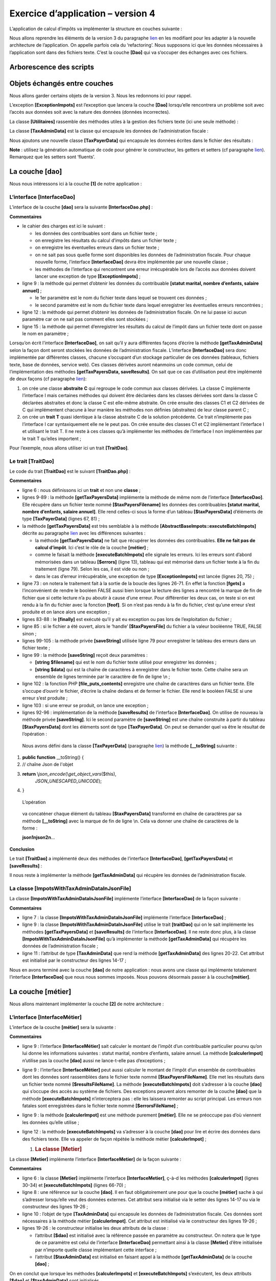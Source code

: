 Exercice d’application – version 4
==================================

L’application de calcul d’impôts va implémenter la structure en couches
suivante :

|image0|

Nous allons reprendre les éléments de la version 3 du paragraphe
`lien <#_Exercice_d'application_–>`__ en les modifiant pour les adapter
à la nouvelle architecture de l’application. On appelle parfois cela du
‘refactoring’. Nous supposons ici que les données nécessaires à
l’application sont dans des fichiers texte. C’est la couche **[Dao]**
qui va s’occuper des échanges avec ces fichiers.

Arborescence des scripts
------------------------

|image1|

Objets échangés entre couches
-----------------------------

Nous allons garder certains objets de la version 3. Nous les redonnons
ici pour rappel.

L’exception **[ExceptionImpots]** est l’exception que lancera la couche
**[Dao]** lorsqu’elle rencontrera un problème soit avec l’accès aux
données soit avec la nature des données (données incorrectes).

.. code-block:: php 
   :linenos:

   <?php

   // espace de noms
   namespace Application;

   class ExceptionImpots extends \RuntimeException {

     public function __construct(string $message, int $code=0) {
       parent::__construct($message, $code);
     }
   }

La classe **[Utilitaires]** rassemble des méthodes utiles à la gestion
des fichiers texte (ici une seule méthode) :

.. code-block:: php 
   :linenos:

   <?php

   // espace de noms
   namespace Application;

   // une classe de fonctions utilitaires
   abstract class Utilitaires {

     public static function cutNewLinechar(string $ligne): string {
       // on supprime la marque de fin de ligne de $ligne si elle existe
       $longueur = strlen($ligne);  // longueur ligne
       while (substr($ligne, $longueur - 1, 1) == "\n" or substr($ligne, $longueur - 1, 1) == "\r") {
         $ligne = substr($ligne, 0, $longueur - 1);
         $longueur--;
       }
       // fin - on rend la ligne
       return($ligne);
     }
   }

La classe **[TaxAdminData]** est la classe qui encapsule les données de
l’administration fiscale :

.. code-block:: php 
   :linenos:

   <?php

   namespace Application;

   class TaxAdminData {
     // tranches d'impôt
     private $limites;
     private $coeffR;
     private $coeffN;
     // constantes de calcul de l'impôt
     private $plafondQfDemiPart;
     private $plafondRevenusCelibatairePourReduction;
     private $plafondRevenusCouplePourReduction;
     private $valeurReducDemiPart;
     private $plafondDecoteCelibataire;
     private $plafondDecoteCouple;
     private $plafondImpotCouplePourDecote;
     private $plafondImpotCelibatairePourDecote;
     private $abattementDixPourcentMax;
     private $abattementDixPourcentMin;

     // initialisation
     public function setFromJsonFile(string $taxAdminDataFilename): TaxAdminData {
       // on récupère le contenu du fichier des données fiscales
       $fileContents = \file_get_contents($taxAdminDataFilename);
       …
       // on rend l'objet
       return $this;
     }

     private function check($value): \stdClass {
       …
       return $result;
     }

       // toString
     public function __toString() {
       // chaîne Json de l'objet
       return \json_encode(\get_object_vars($this), JSON_UNESCAPED_UNICODE);
     }

     // getters et setters
     public function getLimites() {
       return $this->limites;
     }

     …

     public function setLimites($limites) {
       $this->limites = $limites;
       return $this;
     }

     …
   }

Nous ajoutons une nouvelle classe **[TaxPayerData]** qui encapsule les
données écrites dans le fichier des résultats :

.. code-block:: php 
   :linenos:

   <?php

   // espace de noms
   namespace Application;

   // la classe des données
   class TaxPayerData {
     // données nécessaires au calcul de l'impôt du contribuable
     private $marié;
     private $enfants;
     private $salaire;
     // résultats du calcul de l'impôt
     private $montant;
     private $surcôte;
     private $décôte;
     private $réduction;
     private $taux;

     // setter
     public function setFromParameters(string $marié, int $nbEnfants, int $salaireAnnuel) : TaxPayerData{
       // données du contribuable nécessaires au calcul de l'impôt
       $this->marié = $marié;
       $this->enfants = $nbEnfants;
       $this->salaire = $salaireAnnuel;
       // on rend l'objet initialisé
       return $this;
     }

     // getters et setters
     public function getMarié() {
       return $this->marié;
     }

     …

     public function setMarié($marié) {
       $this->marié = $marié;
       return $this;
     }

     …

       // toString
     public function __toString() {
       // chaîne Json de l'objet
       return \json_encode(\get_object_vars($this), JSON_UNESCAPED_UNICODE);
     }

   }

**Note** : utilisez la génération automatique de code pour générer le
constructeur, les getters et setters (cf paragraphe
`lien <#_La_classe_[TaxAdminData]>`__). Remarquez que les setters sont
‘fluents’.

La couche [dao]
---------------

Nous nous intéressons ici à la couche **[1]** de notre application :

|image2|

L’interface [InterfaceDao]
~~~~~~~~~~~~~~~~~~~~~~~~~~

L’interface de la couche **[dao]** sera la suivante
**[InterfaceDao.php]** :

.. code-block:: php 
   :linenos:

   <?php

   // espace de noms
   namespace Application;

   interface InterfaceDao {

     // lecture des données contribuables
     public function getTaxPayersData(string $taxPayersFilename, string $errorsFilename): array;

     // lecture des données de l'administration fiscale (tranches d'impôts)
     public function getTaxAdminData(): TaxAdminData;

     // enregistrement des résultats
     public function saveResults(string $resultsFilename, array $taxPayersData): void;
   }

**Commentaires**

-  le cahier des charges est ici le suivant :

   -  les données des contribuables sont dans un fichier texte ;

   -  on enregistre les résultats du calcul d’impôts dans un fichier
      texte ;

   -  on enregistre les éventuelles erreurs dans un fichier texte ;

   -  on ne sait pas sous quelle forme sont disponibles les données de
      l’administration fiscale. Pour chaque nouvelle forme, l’interface
      **[InterfaceDao]** devra être implémentée par une nouvelle
      classe ;

   -  les méthodes de l’interface qui rencontrent une erreur
      irrécupérable lors de l’accès aux données doivent lancer une
      exception de type **[ExceptionImpots]** ;

-  ligne 9 : la méthode qui permet d’obtenir les données du contribuable
   **[statut marital, nombre d’enfants, salaire annuel]** ;

   -  le 1er paramètre est le nom du fichier texte dans lequel se
      trouvent ces données ;

   -  le second paramètre est le nom du fichier texte dans lequel
      enregistrer les éventuelles erreurs rencontrées ;

-  ligne 12 : la méthode qui permet d’obtenir les données de
   l’administration fiscale. On ne lui passe ici aucun paramètre car on
   ne sait pas comment elles sont stockées ;

-  ligne 15 : la méthode qui permet d’enregistrer les résultats du
   calcul de l’impôt dans un fichier texte dont on passe le nom en
   paramètre ;

Lorsqu’on écrit l’interface **[InterfaceDao]**, on sait qu’il y aura
différentes façons d’écrire la méthode **[getTaxAdminData]** selon la
façon dont seront stockées les données de l’administration fiscale.
L’interface **[InterfaceDao]** sera donc implémentée par différentes
classes, chacune s’occupant d’un stockage particulier de ces données
(tableaux, fichiers texte, base de données, service web). Ces classes
dérivées auront néanmoins un code commun, celui de l’implémentation des
méthodes **[getTaxPayersData, saveResults]**. On sait que ce cas
d’utilisation peut être implémenté de deux façons (cf paragraphe
`lien <#_Utiliser_un_trait>`__):

1. on crée une classe **abstraite** **C** qui regroupe le code commun
   aux classes dérivées. La classe C implémente l’interface I mais
   certaines méthodes qui doivent être déclarées dans les classes
   dérivées sont dans la classe C déclarées abstraites et donc la classe
   C est elle-même abstraite. On crée ensuite des classes C1 et C2
   dérivées de C qui implémentent chacune à leur manière les méthodes
   non définies (abstraites) de leur classe parent C ;

2. on crée un **trait** **T** quasi identique à la classe abstraite C de
   la solution précédente. Ce trait n’implémente pas l’interface I car
   syntaxiquement elle ne le peut pas. On crée ensuite des classes C1 et
   C2 implémentant l’interface I et utilisant le trait T. Il ne reste à
   ces classes qu’à implémenter les méthodes de l’interface I non
   implémentées par le trait T qu’elles importent ;

Pour l’exemple, nous allons utiliser ici un trait **[TraitDao]**.

Le trait [TraitDao]
~~~~~~~~~~~~~~~~~~~

Le code du trait **[TraitDao]** est le suivant **[TraitDao.php]** :

.. code-block:: php 
   :linenos:

   <?php

   // espace de noms
   namespace Application;

   trait TraitDao {

     // lecture des données contribuables
     public function getTaxPayersData(string $taxPayersFilename, string $errorsFilename): array {
       // tableau des données contribuables
       $taxPayersData = [];
       // tableau des erreurs
       $errors = [];
       // pas mal d'erreurs peuvent se produire dès qu'on gère des fichiers
       try {
         // lecture des données utilisateur
         // chaque ligne a la forme statut marital, nombre d'enfants, salaire annuel
         $taxPayersFile = fopen($taxPayersFilename, "r");
         if (!$taxPayersFile) {
           throw new ExceptionImpots("Impossible d'ouvrir en lecture les déclarations des contribuables [$taxPayersFilename]", 12);
         }
         // on exploite la ligne courante du fichier des données utilisateur
         // qui a la forme statut marital, nombre d'enfants, salaire annuel
         $num = 1;         // n° ligne courante
         $nbErreurs = 0;   // nbre d'erreurs rencontrées
         while ($ligne = fgets($taxPayersFile, 100)) {
           // on néglige les lignes vides
           $ligne = trim($ligne);
           if (strlen($ligne) == 0) {
             // ligne suivante
             $num++;
             // on reboucle
             continue;
           }
           // on enlève l'éventuelle marque de fin de ligne
           $ligne = Utilitaires::cutNewLineChar($ligne);
           // on récupère les 3 champs marié:enfants:salaire qui forment $ligne
           list($marié, $enfants, $salaire) = explode(",", $ligne);
           // on les vérifie
           // le statut marital doit être oui ou non
           $marié = trim(strtolower($marié));
           $erreur = ($marié !== "oui" and $marié !== "non");
           if (!$erreur) {
             // le nombre d'enfants doit être un entier
             $enfants = trim($enfants);
             if (!preg_match("/^\d+$/", $enfants)) {
               $erreur = TRUE;
             } else {
               $enfants = (int) $enfants;
             }
           }
           if (!$erreur) {
             // le salaire est un entier sans les centimes d'euros
             $salaire = trim($salaire);
             if (!preg_match("/^\d+$/", $salaire)) {
               $erreur = TRUE;
             } else {
               $salaire = (int) $salaire;
             }
           }
           // erreur ?
           if ($erreur) {
             $errors[] = "la ligne [$num] du fichier [$taxPayersFilename] est erronée";
             $nbErreurs++;
           } else {
             // on mémorise les informations
             $taxPayersData[] = (new TaxPayerData())->setFromParameters($marié, $enfants, $salaire);
           }
           // ligne suivante
           $num++;
         }
         // est-on à la fin du fichier ?
         if (!feof($taxPayersFile)) {
           // on est sorti de la boucle sur une erreur de lecture
           throw new ExceptionImpots("Erreur lors de la lecture de la ligne n° [$num] du fichier [$taxPayersFilename]");
         } else {
           // on est sorti de la boucle sur la marque de fin de fichier
           // on sauve les erreurs dans un fichier texte
           $this->saveString($errorsFilename, implode("\n", $errors));
           // résultat de la fonction
           return $taxPayersData;
         }
       } finally {
         // on ferme le fichier s'il est ouvert
         if ($taxPayersFile) {
           fclose($taxPayersFile);
         }
       }
     }

     // enregistrement des résultats
     public function saveResults(string $resultsFilename, array $taxPayersData): void {
       // enregistrement du tableau [$taxPayersData] dans le fichier texte [$resultsFileName]
       // si le fichier texte [$resultsFileName] n'existe pas, il est créé
       $this->saveString($resultsFilename, implode("\n", $taxPayersData));
     }

     // enregistrement d'es résultats d'un tableau dans un fichier texte
     private function saveString(string $fileName, string $data): void {
       // enregistrement du tableau [$data] dans le fichier texte [$fileName]
       // si le fichier texte [$fileName] n'existe pas, il est créé
       if (file_put_contents($fileName, $data) === FALSE) {
         throw new ExceptionImpots("Erreur lors de l'enregistrement de données dans le fichier texte [$fileName]");
       }
     }

   }

**Commentaires**

-  ligne 6 : nous définissons ici un **trait** et non une **classe** ;

-  lignes 9-89 : la méthode **[getTaxPayersData]** implémente la méthode
   de même nom de l’interface **[InterfaceDao]**. Elle récupère dans un
   fichier texte nommé **[$taxPayersFilename]** les données des
   contribuables **[statut marital, nombre d’enfants, salaire annuel]**.
   Elle rend celles-ci sous la forme d’un tableau **[$taxPayersData]**
   d’éléments de type **[TaxPayerData]** (lignes 67, 81) ;

-  la méthode **[getTaxPayersData]** est très semblable à la méthode
   **[AbstractBaseImpots::executeBatchImpots]** décrite au paragraphe
   `lien <#_La_classe_abstraite>`__ avec les différences suivantes :

   -  la méthode **[getTaxPayersData]** ne fait que récupérer les
      données des contribuables. **Elle ne fait pas de calcul d’impôt**.
      Ici c’est le rôle de la couche **[métier]** ;

   -  comme le faisait la méthode **[executeBatchImpots]** elle signale
      les erreurs. Ici les erreurs sont d’abord mémorisées dans un
      tableau **[$errors]** (ligne 13), tableau qui est mémorisé dans un
      fichier texte à la fin du traitement (ligne 79). Selon les cas, il
      est vide ou non ;

   -  dans le cas d’erreur irrécupérable, une exception de type
      **[ExceptionImpots]** est lancée (lignes 20, 75) ;

-  ligne 73 : on notera le traitement fait à la sortie de la boucle des
   lignes 26-71. En effet la fonction **[fgets]** a l’inconvénient de
   rendre le booléen FALSE aussi bien lorsque la lecture des lignes a
   rencontré la marque de fin de fichier que si cette lecture n’a pu
   aboutir à cause d’une erreur. Pour différentier les deux cas, on
   teste si on est rendu à la fin du fichier avec la fonction
   **[feof]**. Si on n’est pas rendu à la fin du fichier, c’est qu’une
   erreur s’est produite et on lance alors une exception ;

-  lignes 83-88 : le **[finally]** est exécuté qu’il y ait eu exception
   ou pas lors de l’exploitation du fichier ;

-  ligne 85 : si le fichier a été ouvert, alors le ‘handle’
   **[$taxPayersFile]** du fichier a la valeur booléenne TRUE, FALSE
   sinon ;

-  lignes 99-105 : la méthode privée **[saveString]** utilisée ligne 79
   pour enregistrer le tableau des erreurs dans un fichier texte ;

-  ligne 99 : la méthode **[saveString]** reçoit deux paramètres :

   -  **[string $filename]** qui est le nom du fichier texte utilisé
      pour enregistrer les données ;

   -  **[string $data]** qui est la chaîne de caractères à enregistrer
      dans le fichier texte. Cette chaîne sera un ensemble de lignes
      terminée par le caractère de fin de ligne \\n ;

-  ligne 102 : la fonction PHP **[file_puts_contents]** enregistre une
   chaîne de caractères dans un fichier texte. Elle s’occupe d’ouvrir le
   fichier, d’écrire la chaîne dedans et de fermer le fichier. Elle rend
   le booléen FALSE si une erreur s’est produite ;

-  ligne 103 : si une erreur se produit, on lance une exception ;

-  lignes 92-96 : implémentation de la méthode **[saveResults]** de
   l’interface **[InterfaceDao]**. On utilise de nouveau la méthode
   privée **[saveString]**. Ici le second paramètre de **[saveString]**
   est une chaîne construite à partir du tableau **[$taxPayersData]**
   dont les éléments sont de type **[TaxPayerData]**. On peut se
   demander quel va être le résultat de l’opération :

.. code-block:: php 
   :linenos:

   implode("\n", $taxPayersData)

..

   Nous avons défini dans la classe **[TaxPayerData]** (paragraphe
   `lien <#objets-échangés-entre-couches>`__) la méthode
   **[__toString]** suivante :

1. **public function** \__toString() {

2. // chaîne Json de l'objet

3. **return** \\\ *json_encode*\ (\\\ *get_object_vars*\ ($this),
      *JSON_UNESCAPED_UNICODE*);

4. }

..

   L’opération

.. code-block:: php 
   :linenos:

   implode("\n", $taxPayersData)

..

   va concaténer chaque élément du tableau **[$taxPayersData]**
   transformé en chaîne de caractères par sa méthode **[__toString]**
   avec la marque de fin de ligne \\n. Cela va donner une chaîne de
   caractères de la forme :

   **json1\njson2\n**\ …

**Conclusion**

Le trait **[TraitDao]** a implémenté deux des méthodes de l’interface
**[InterfaceDao]**, **[getTaxPayersData]** et **[saveResults]** :

.. code-block:: php 
   :linenos:

   <?php

   // espace de noms
   namespace Application;

   interface InterfaceDao {

     // lecture des données contribuables
     public function getTaxPayersData(string $taxPayersFilename, string $errorsFilename): array;

     // lecture des données de l'administration fiscale (tranches d'impôts)
     public function getTaxAdminData(): TaxAdminData;

     // enregistrement des résultats
     public function saveResults(string $resultsFilename, array $taxPayersData): void;
   }

Il nous reste à implémenter la méthode **[getTaxAdminData]** qui
récupère les données de l’administration fiscale.

La classe [ImpotsWithTaxAdminDataInJsonFile]
~~~~~~~~~~~~~~~~~~~~~~~~~~~~~~~~~~~~~~~~~~~~

La classe **[ImpotsWithTaxAdminDataInJsonFile]** implémente l’interface
**[InterfaceDao]** de la façon suivante :

.. code-block:: php 
   :linenos:

   <?php

   // espace de noms
   namespace Application;

   // définition d'une classe ImpotsWithDataInFile
   class DaoImpotsWithTaxAdminDataInJsonFile implements InterfaceDao {
     // usage d'un trait
     use TraitDao;
     // l'objet de type TaxAdminData qui contient les données des tranches d'impôts
     private $taxAdminData;

     // le constructeur
     public function __construct(string $taxAdminDataFilename) {
       // on veut initialiser l'attribut [$this->taxAdminData]
       $this->taxAdminData = (new TaxAdminData())->setFromJsonFile($taxAdminDataFilename);
     }

     // retourne les données permettant le calcul de l'impôt
     public function getTaxAdminData(): TaxAdminData {
       return $this->taxAdminData;
     }
   }

**Commentaires**

-  ligne 7 : la classe **[ImpotsWithTaxAdminDataInJsonFile]** implémente
   l’interface **[InterfaceDao]** ;

-  ligne 9 : la classe **[ImpotsWithTaxAdminDataInJsonFile]** utilise le
   trait **[traitDao]** qui on le sait implémente les méthodes
   **[getTaxPayersData]** et **[saveResults]** de l’interface
   **[InterfaceDao]**. Il ne reste donc plus, à la classe
   **[ImpotsWithTaxAdminDataInJsonFile]** qu’à implémenter la méthode
   **[getTaxAdminData]** qui récupère les données de l’administration
   fiscale ;

-  ligne 11 : l’attribut de type **[TaxAdminData]** que rend la méthode
   **[getTaxAdminData]** des lignes 20-22. Cet attribut est initialisé
   par le constructeur des lignes 14-17 ;

Nous en avons terminé avec la couche **[dao]** de notre application :
nous avons une classe qui implémente totalement l’interface
**[InterfaceDao]** que nous nous sommes imposés. Nous pouvons désormais
passer à la couche\ **[métier]**.

La couche [métier]
------------------

Nous allons maintenant implémenter la couche **[2]** de notre
architecture :

|image3|

L’interface [InterfaceMétier]
~~~~~~~~~~~~~~~~~~~~~~~~~~~~~

L’interface de la couche **[métier]** sera la suivante :

.. code-block:: php 
   :linenos:

   <?php

   // espace de noms
   namespace Application;

   interface InterfaceMetier {

     // calcul des impôts d'un contribuable
     public function calculerImpot(string $marié, int $enfants, int $salaire): array;

     // calcul des impôts en mode batch
     public function executeBatchImpots(string $taxPayersFileName, string $resultsFileName, string $errorsFileName): void;
   }

**Commentaires**

-  ligne 9 : l’interface **[InterfaceMétier]** sait calculer le montant
   de l’impôt d’un contribuable particulier pourvu qu’on lui donne les
   informations suivantes : statut marital, nombre d’enfants, salaire
   annuel. La méthode **[calculerImpot]** n’utilise pas la couche
   **[dao]** aussi ne lance-t-elle pas d’exceptions ;

-  ligne 9 : l’interface **[InterfaceMétier]** peut aussi calculer le
   montant de l’impôt d’un ensemble de contribuables dont les données
   sont rassemblées dans le fichier texte nommé
   **[$taxPayersFileName]**. Elle met les résultats dans un fichier
   texte nommé **[$resultsFileName]**. La méthode
   **[executeBatchImpots]** doit s’adresser à la couche **[dao]** qui
   s’occupe des accès au système de fichiers. Des exceptions peuvent
   alors remonter de la couche **[dao]** que la méthode
   **[executeBatchImpots]** n’interceptera pas : elle les laissera
   remonter au script principal. Les erreurs non fatales sont
   enregistrées dans le fichier texte nommé **[$errorsFileName]** ;

-  ligne 9 : la méthode **[calculerImpot]** est une méthode purement
   **[métier]**. Elle ne se préoccupe pas d’où viennent les données
   qu’elle utilise ;

-  ligne 12 : la méthode **[executeBatchImpots]** va s’adresser à la
   couche **[dao]** pour lire et écrire des données dans des fichiers
   texte. Elle va appeler de façon répétée la méthode métier
   **[calculerImpot]** ;

   1. .. rubric:: La classe [Metier]
         :name: la-classe-metier

La classe **[Metier]** implémente l’interface **[InterfaceMetier]** de
la façon suivante :

.. code-block:: php 
   :linenos:

   <?php

   // espace de noms
   namespace Application;

   class Metier implements InterfaceMetier {
     // couche Dao
     private $dao;
     // données administration fiscale
     private $taxAdminData;

     //---------------------------------------------
     // setter couche [dao]
     public function setDao(InterfaceDao $dao) {
       $this->dao = $dao;
       return $this;
     }

     public function __construct(InterfaceDao $dao) {
       // on mémorise une référence sur la couche [dao]
       $this->dao = $dao;
       // on récupère les données permettant le calcul de l'impôt
       // la méthode [getTaxAdminData] peut lancer une exception ExceptionImpots
       // on la laisse alors remonter au code appelant
       $this->taxAdminData = $this->dao->getTaxAdminData();
     }

   // calcul de l'impôt
   // --------------------------------------------------------------------------
     public function calculerImpot(string $marié, int $enfants, int $salaire): array {
       …
       // résultat
       return ["impôt" => floor($impot), "surcôte" => $surcôte, "décôte" => $décôte, "réduction" => $réduction, "taux" => $taux];
     }

   // --------------------------------------------------------------------------
     private function calculerImpot2(string $marié, int $enfants, float $salaire): array {
       …
       // résultat
       return ["impôt" => $impôt, "surcôte" => $surcôte, "taux" => $coeffR[$i]];
     }

     // revenuImposable=salaireAnnuel-abattement
     // l'abattement a un min et un max
     private function getRevenuImposable(float $salaire): float {
       …
       // résultat
       return floor($revenuImposable);
     }

   // calcule une décôte éventuelle
     private function getDecôte(string $marié, float $salaire, float $impots): float {
       …
       // résultat
       return ceil($décôte);
     }

   // calcule une réduction éventuelle
     private function getRéduction(string $marié, float $salaire, int $enfants, float $impots): float {
       …
       // résultat
       return ceil($réduction);
     }

     // calcul des impôts en mode batch
     public function executeBatchImpots(string $taxPayersFileName, string $resultsFileName, string $errorsFileName): void {
       …
       // enregistrement des résultats
       $this->dao->saveResults($resultsFileName, $results);
     }

   }

**Commentaires**

-  ligne 6 : la classe **[Metier]** implémente l’interface
   **[InterfaceMetier]**, ç-à-d les méthodes **[calculerImpot]** (lignes
   30-34) et **[executeBatchImpots]** (lignes 66-70) ;

-  ligne 8 : une référence sur la couche **[dao]**. Il en faut
   obligatoirement une pour que la couche **[métier]** sache à qui
   s’adresser lorsqu’elle veut des données externes. Cet attribut sera
   initialisé via le setter des lignes 14-17 ou via le constructeur des
   lignes 19-26 ;

-  ligne 10 : l’objet de type **[TaxAdminData]** qui encapsule les
   données de l’administration fiscale. Ces données sont nécessaires à
   la méthode métier **[calculerImpot]**. Cet attribut est initialisé
   via le constructeur des lignes 19-26 ;

-  lignes 19-26 : le constructeur initialise les deux attributs de la
   classe :

   -  l’attribut **[$dao]** est initialisé avec la référence passée en
      paramètre au constructeur. On notera que le type de ce paramètre
      est celui de l’interface **[InterfaceDao]** permettant ainsi à la
      classe **[Metier]** d’être initialisée par n’importe quelle classe
      implémentant cette interface ;

   -  l’attribut **[$taxAdminData]** est initialisé en faisant appel à
      la méthode **[getTaxAdminData]** de la couche **[dao]** ;

On en conclut que lorsque les méthodes **[calculerImpots]** et
**[executeBatchImpots]** s’exécutent, les deux attributs **[$dao]** et
**[$taxAdminData]** sont initialisés.

La méthode **[calculerImpots]** est la suivante :

.. code-block:: php 
   :linenos:

   public function calculerImpot(string $marié, int $enfants, int $salaire): array {
       // $marié : oui, non
       // $enfants : nombre d'enfants
       // $salaire : salaire annuel
       // $this->taxAdminData : données de l'administration fiscale
       //
       // on vérifie qu'on a bien les données de l'administration fiscale
       if ($this->taxAdminData === NULL) {
         $this->taxAdminData = $this->getTaxAdminData();
       }
       // calcul de l'impôt avec enfants
       $result1 = $this->calculerImpot2($marié, $enfants, $salaire);
       $impot1 = $result1["impôt"];
       // calcul de l'impôt sans les enfants
       if ($enfants != 0) {
         $result2 = $this->calculerImpot2($marié, 0, $salaire);
         $impot2 = $result2["impôt"];
         // application du plafonnement du quotient familial
         $plafonDemiPart = $this->taxAdminData->getPlafondQfDemiPart();
         if ($enfants < 3) {
           // $PLAFOND_QF_DEMI_PART euros pour les 2 premiers enfants
           $impot2 = $impot2 - $enfants * $plafonDemiPart;
         } else {
           // $PLAFOND_QF_DEMI_PART euros pour les 2 premiers enfants, le double pour les suivants
           $impot2 = $impot2 - 2 * $plafonDemiPart - ($enfants - 2) * 2 * $plafonDemiPart;
         }
       } else {
         $impot2 = $impot1;
         $result2 = $result1;
       }
       // on prend l'impôt le plus fort
       if ($impot1 > $impot2) {
         $impot = $impot1;
         $taux = $result1["taux"];
         $surcôte = $result1["surcôte"];
       } else {
         $surcôte = $impot2 - $impot1 + $result2["surcôte"];
         $impot = $impot2;
         $taux = $result2["taux"];
       }
       // calcul d'une éventuelle décôte
       $décôte = $this->getDecôte($marié, $salaire, $impot);
       $impot -= $décôte;
       // calcul d'une éventuelle réduction d'impôts
       $réduction = $this->getRéduction($marié, $salaire, $enfants, $impot);
       $impot -= $réduction;
       // résultat
       return ["impôt" => floor($impot), "surcôte" => $surcôte, "décôte" => $décôte, "réduction" => $réduction, "taux" => $taux];
     }

**Commentaires**

-  ce code est celui de la méthode
   **[AbstractBaseImpots::calculerImpot]** de la version 3, expliquée au
   paragraphe `lien <#_La_classe_abstraite>`__. Il en est de même pour
   les méthodes privées **[calculerImpot2, getDecôte, getRéduction,
   getRevenuImposable]** ;

La méthode **[Metier::executeBatchImpots]** est la suivante :

.. code-block:: php 
   :linenos:

   public function executeBatchImpots(string $taxPayersFileName, string $resultsFileName, string $errorsFileName): void {
       // on laisse remonter les exceptions qui proviennent de la couche [dao]
       // on récupère les données contribuables
       $taxPayersData = $this->dao->getTaxPayersData($taxPayersFileName, $errorsFileName);
       // tableau des résultats
       $results = [];
       // on les exploite
       foreach ($taxPayersData as $taxPayerData) {
         // on calcule l'impôt
         $result = $this->calculerImpot(
           $taxPayerData->getMarié(),
           $taxPayerData->getEnfants(),
           $taxPayerData->getSalaire());
         // on complète [$taxPayerData]
         $taxPayerData->setMontant($result["impôt"]);
         $taxPayerData->setDécôte($result["décôte"]);
         $taxPayerData->setSurCôte($result["surcôte"]);
         $taxPayerData->setTaux($result["taux"]);
         $taxPayerData->setRéduction($result["réduction"]);
         // on met le résultat dans le tableau des résultats
         $results [] = $taxPayerData;
       }
       // enregistrement des résultats
       $this->dao->saveResults($resultsFileName, $results);
     }

**Commentaires**

-  ligne 1 : la méthode doit appeler de façon répétée la méthode
   **[calculerImpot]** pour chacun des contribuables trouvés dans le
   fichier texte nommé **[$taxPayersFileName]**. Elle doit mettre les
   résultats dans le fichier texte nommé **[$resultsFileName]**. Les
   erreurs non fatales rencontrées sont enregistrées dans dans le
   fichier texte nommé **[$errorsFileName]**. La méthode ne lance pas
   d’exceptions elle-même mais laisse remonter celles que la couche
   **[dao]** lance ;

-  ligne 4 : les données des contribuables sont demandées à la couche
   **[dao]**. Celle-ci renvoie un tableau d’élements de type
   **[TaxPayerData]** qui est une classe d’attributs **[marié,
   nbEnfants, salaire, montant, décôte, réduction, surcôte, taux]** (cf
   paragraphe `lien <#objets-échangés-entre-couches>`__). S’il se
   produit une exception ici, comme elle n’est pas interceptée par un
   *catch*, elle remontera automatiquement au code appelant. Cela
   signifie qu’en cas d’exception, la ligne 6 n’est pas exécutée ;

-  ligne 6 : le tableau des résultats de type **[TaxPayerData]** ;

-  lignes 8-22 : on calcule l’impôt pour chacun des éléments du tableau
   des contribuables **[$taxPayersData]**. Pour cela, on fait appel à la
   méthode interne **[calculerImpot]** (ligne 10) ;

-  lignes 15-19 : le résultat obtenu est utilisé pour initialiser les
   attributs de **[TaxPayerData]** qui ne l’étaient pas encore ;

-  ligne 21 : le résultat obtenu est cumulé dans le tableau des
   résultats **[$results]** ;

-  ligne 24 : une fois l’impôt calculé pour tous les contribuables, les
   résultats sont mémorisés dans un fichier texte. C’est la couche
   **[dao]** qui fait ce travail ;

**Conclusion**

En général la couche **[métier]** est assez simple à écrire car elle
s’adresse à la couche **[dao]** qui, elle, gère l’accès aux données avec
la gestion des erreurs qui va avec.

Le script principal
-------------------

On écrit maintenant le script de la couche **[3]** de notre
architecture :

|image4|

Le script principal est le suivant **[main.php]** :

.. code-block:: php 
   :linenos:

   <?php

   // respect strict des types déclarés des paramètres de foctions
   declare (strict_types=1);

   // espace de noms
   namespace Application;

   // gestion des erreurs par PHP
   //ini_set("display_errors", "0");

   // inclusion interface et classes
   require_once __DIR__ . "/TaxAdminData.php";
   require_once __DIR__ . "/TaxPayerData.php";
   require_once __DIR__ . "/ExceptionImpots.php";
   require_once __DIR__ . "/Utilitaires.php";
   require_once __DIR__ . "/InterfaceDao.php";
   require_once __DIR__ . "/TraitDao.php";
   require_once __DIR__ . "/DaoImpotsWithTaxAdminDataInJsonFile.php";
   require_once __DIR__ . "/InterfaceMetier.php";
   require_once __DIR__ . "/Metier.php";
   // test -----------------------------------------------------
   // définition des constantes
   const TAXPAYERSDATA_FILENAME = "taxpayersdata.txt";
   const RESULTS_FILENAME = "resultats.txt";
   const ERRORS_FILENAME = "errors.txt";
   const TAXADMINDATA_FILENAME = "taxadmindata.json";

   try {
     // création de la couche [dao]
     $dao = new DaoImpotsWithTaxAdminDataInJsonFile(TAXADMINDATA_FILENAME);
     // création de la couche [métier]
     $métier = new Metier($dao);
     // calcul de l'impôts en mode batch
     $métier->executeBatchImpots(TAXPAYERSDATA_FILENAME, RESULTS_FILENAME, ERRORS_FILENAME);
   } catch (ExceptionImpots $ex) {
     // on affiche l'erreur
     print $ex->getMessage() . "\n";
   }
   // fin
   print "Terminé\n";
   exit;

**Commentaires**

-  ligne 24 : le nom du fichier des données contribuables ;

-  ligne 25 : le nom du fichier des résultats ;

-  ligne 26 : le nom du fichier des erreurs ;

-  ligne 27 : le nom du fichier jSON contenant les données de
   l’administration fiscale;

-  ligne 31 : création de la couche **[dao]** ;

-  ligne 33 : création de la couche **[métier]** s’appuyant sur cette
   couche **[dao]** ;

-  ligne 35 : exécution de la méthode **[executeBatchImpots]** de la
   couche **[métier]** ;

-  lignes 36-39 : on a vu que la couche **[métier]** pouvait remonter
   des exceptions. Elles sont interceptées ici ;

Tests visuels
-------------

Test n° 1
~~~~~~~~~

Avec le fichier des contribuables **[taxpayersdata.txt]** suivants :

.. code-block:: php 
   :linenos:

   oui,2,55555
   oui,2,50000
   oui,3,50000
   non,2,100000
   non,3x,100000
   oui,3,100000
   oui,5,100000x
   non,0,100000
   oui,2,30000
   non,0,200000
   oui,3,200000

on obtient le fichier des erreurs **[errors.txt]** suivant :

.. code-block:: php 
   :linenos:

   la ligne [5] du fichier [taxpayersdata.txt] est erronée
   la ligne [7] du fichier [taxpayersdata.txt] est erronée

et le fichier des résultats **[resultats.txt]** suivant :

.. code-block:: php 
   :linenos:

   {"marié":"oui","enfants":2,"salaire":55555,"impôt":2814,"surcôte":0,"décôte":0,"réduction":0,"taux":0.14}
   {"marié":"oui","enfants":2,"salaire":50000,"impôt":1384,"surcôte":0,"décôte":384,"réduction":347,"taux":0.14}
   {"marié":"oui","enfants":3,"salaire":50000,"impôt":0,"surcôte":0,"décôte":720,"réduction":0,"taux":0.14}
   {"marié":"non","enfants":2,"salaire":100000,"impôt":19884,"surcôte":4480,"décôte":0,"réduction":0,"taux":0.41}
   {"marié":"oui","enfants":3,"salaire":100000,"impôt":9200,"surcôte":2180,"décôte":0,"réduction":0,"taux":0.3}
   {"marié":"non","enfants":0,"salaire":100000,"impôt":22986,"surcôte":0,"décôte":0,"réduction":0,"taux":0.41}
   {"marié":"oui","enfants":2,"salaire":30000,"impôt":0,"surcôte":0,"décôte":0,"réduction":0,"taux":0}
   {"marié":"non","enfants":0,"salaire":200000,"impôt":64210,"surcôte":7498,"décôte":0,"réduction":0,"taux":0.45}
   {"marié":"oui","enfants":3,"salaire":200000,"impôt":42842,"surcôte":17283,"décôte":0,"réduction":0,"taux":0.41}

Test n° 2
~~~~~~~~~

Dans le script principal, on met pour le fichier des contribuables un
nom de fichier qui n’existe pas :

.. code-block:: php 
   :linenos:

   const TAXPAYERS_DATA_FILENAME = "taxpayersdata2.txt";

Les résultats obtenus à la console alors sont les suivants :

.. code-block:: php 
   :linenos:

   Warning: fopen(taxpayersdata2.txt): failed to open stream: No such file or directory in C:\Data\st-2019\dev\php7\poly\scripts-console\impots\version-04\TraitDao.php on line 18
   Impossible d'ouvrir en lecture les déclarations des contribuables [taxpayersdata2.txt]
   Terminé
   Done.

-  ligne 1 : avertissements (warning) de l’interpréteur PHP ;

-  ligne 2 : le message d’erreur de l’exception lancée par la couche
   **[dao]** ;

Il est possible de mettre en sourdine les messages d’erreur de
l’interpréteur PHP :

|image5|

La ligne 21 du code ci-dessus demande à ce que les erreurs PHP ne soient
pas affichées. Pendant la phase de développement il est nécessaire
qu’elles soient affichées. En mode production, il faut les cacher.

Les résultats de l’exécution sont alors les suivants :

.. code-block:: php 
   :linenos:

   Impossible d'ouvrir en lecture les déclarations des contribuables [taxpayersdata2.txt]
   Terminé

Tests [Codeception]
-------------------

Les tests visuels sont très insuffisants :

-  on se limite en général à quelques tests ;

-  on est plus ou moins attentif lors de cette vérification visuelle et
   des détails peuvent nous échapper ;

Dans la réalité du développement professionnel, les tests sont rédigés
par des personnes dédiées dont c’est le rôle principal. Elles cherchent
alors à faire les tests les plus complets possible(s). Pour cela elles
utilisent des frameworks de test.

Nous allons ici utiliser le framework **Codeception**
**[https://codeception.com/]** car il peut être intégré à Netbeans.
C’est un framework avec un large éventail de possibilités. Nous n’allons
en utiliser que quelques-unes. L’idée est d’avoir un moyen rapide, après
chaque nouvelle version de l’exercice d’application, de vérifier que
celle-ci fonctionne. L’existence de tests réussis donne au développeur
confiance dans le code qu’il a écrit. C’est un facteur important.

Installation du framework [Codeception]
~~~~~~~~~~~~~~~~~~~~~~~~~~~~~~~~~~~~~~~

Comme beaucoup de bibliothèques PHP, le framework **[Codeception]**
s’installe avec **[Composer]**. Nous ouvrons donc un terminal Laragon
(cf paragraphe `lien <#_Installation_de_Laragon>`__).

Il nous faut tout d’abord installer le framework de tests PHPUnit
**[https://phpunit.de/]**. En effet Codeception utilise en sous-main le
framework PHPUnit:

|image6|

Ensuite, nous installons le framework Codeception :

|image7|

C’est tout. Maintenant voyons l’intégration de **[Codeception]** dans
Netbeans.

Intégration de [CodeCeption] dans Netbeans
~~~~~~~~~~~~~~~~~~~~~~~~~~~~~~~~~~~~~~~~~~

|image8|

-  en **[1-2]**, on accède aux propriétés du projet ;

-  en **[3-4]**, on fait de **[Codeception]** l’un des frameworks de
   test du projet ;

|image9|

|image10|

-  en **[5-8]**, on initialise le framework **[Codeception]** pour le
   projet ;

|image11|

-  en **[9]**, un dossier **[tests]** a été créé, ainsi qu’un fichier de
   configuration **[codeception.yml]** en **[10-11]**. Le fichier
   **[11]** est le même que le fichier **[10]**. Codeception a
   simplement créé un dossier **[Important Files]** pour donner une
   signification particulière au fichier **[10]** ;

-  en **[12-13]**, on revient aux propriétés du projet ;

|image12|

-  en **[14-16]**, on désigne le dossier **[tests]** **[16]**, comme le
   dossier de tests du projet ;

-  en **[16]**, le dossier **[tests]** apparaît alors sous le nouveau
   nom **[Test Files]**. La présence de ce dossier dans un projet PHP
   montre que ce projet intègre un framework de tests programmés ;

-  nous créerons nos tests dans le dossier **[unit]** **[17] ;**

   1. .. rubric:: Tests de la couche [dao]
         :name: tests-de-la-couche-dao

|image13|

-  nous allons créer tous nos tests dans le dossier **[unit]** **[1]** ;

-  les noms des classes de test **[Codeception]** **doivent se terminer
   par le mot clé [Test], sinon les classes ne seront pas reconnues
   comme classes de test** ;

Nos classes de test **[Codeception]** auront la forme suivante
**[https://codeception.com/docs/05-UnitTests]** :

.. code-block:: php 
   :linenos:

   <?php

   // respect strict des types déclarés des paramètres de foctions
   declare (strict_types=1);

   // espace de noms
   namespace Application;

   // chargement de l’environnement de test
   …

   class DaoTest extends \Codeception\Test\Unit {
     // attributs du test
     private $attribut1;

     public function __construct() {
       parent::__construct();
       // initialisation de l’environnement de test
       …
     }

     // tests
     public function testTaxAdminData() {
       // tests
       $this->assertEquals($expected, $actual);
       $this->assertEqualsWithDelta($expected, $actual, $delta);
       $this->assertTrue($actual);
       $this->assertFalse($actual);
       $this->assertNull($actual);
       $this->assertEmpty($actual);
       $this→assertSame($expected, $actual);
   …
     }

   }

**Commentaires**

-  ligne 7 : les classes de test seront dans le même espace de noms que
   l’application testée ;

-  lignes 9-10 : ici on trouvera les opérations **[require]** pour
   charger les classes et interfaces testées ;

-  ligne 12 : le nom de la classe de test **doit obligatoirement se
   terminer par le mot clé [Test]**. Cette classe doit étendre la classe
   **[\Codeception\Test\Unit]** ;

-  lignes 16-20 : le constructeur nous permettra d’initialiser
   l’environnement du test ;

-  ligne 23 : les noms des méthodes de test **doivent obligatoirement
   commencer par le mot clé [test]** ;

-  lignes 25-31 : diverses méthodes de test peuvent être utilisées ;

La classe de test **[DaoTest]** sera la suivante :

.. code-block:: php 
   :linenos:

   <?php

   // respect strict des types déclarés des paramètres de foctions
   declare (strict_types=1);

   // espace de noms
   namespace Application;

   // constantes
   define("ROOT", "C:/Data/st-2019/dev/php7/poly/scripts-console/impots/version-04");
   define("VENDOR", "C:/myprograms/laragon-lite/www/vendor");
   // inclusion interface et classes
   require_once ROOT . "/TaxAdminData.php";
   require_once ROOT . "/TaxPayerData.php";
   require_once ROOT . "/ExceptionImpots.php";
   require_once ROOT . "/Utilitaires.php";
   require_once ROOT . "/InterfaceDao.php";
   require_once ROOT . "/TraitDao.php";
   require_once ROOT . "/DaoImpotsWithTaxAdminDataInJsonFile.php";
   require_once ROOT . "/InterfaceMetier.php";
   require_once ROOT . "/Metier.php";
   require_once VENDOR. "/autoload.php";;
   // test -----------------------------------------------------
   // définition des constantes
   const TAXADMINDATA_FILENAME = "taxadmindata.json";

   class DaoTest extends \Codeception\Test\Unit {
     // TaxAdminData
     private $taxAdminData;

     public function __construct() {
       parent::__construct();
       // création de la couche [dao]
       $dao = new DaoImpotsWithTaxAdminDataInJsonFile(ROOT . "/" . TAXADMINDATA_FILENAME);
       $this->taxAdminData = $dao->getTaxAdminData();
     }

     // tests
     public function testTaxAdminData() {
       …
     }
   }

**Commentaires**

Pour construire les tests d’une version de l’exercice d’application,
nous utiliserons un environnement identique à celui utilisé par le
script principal de la version. Celui de la version 04 est le script
**[main.php]** suivant :

.. code-block:: php 
   :linenos:

   <?php

   // respect strict des types déclarés des paramètres de foctions
   declare (strict_types=1);

   // espace de noms
   namespace Application;

   // gestion des erreurs par PHP
   ini_set("display_errors", "0");

   // inclusion interface et classes
   require_once __DIR__ . "/TaxAdminData.php";
   require_once __DIR__ . "/TaxPayerData.php";
   require_once __DIR__ . "/ExceptionImpots.php";
   require_once __DIR__ . "/Utilitaires.php";
   require_once __DIR__ . "/InterfaceDao.php";
   require_once __DIR__ . "/TraitDao.php";
   require_once __DIR__ . "/DaoImpotsWithTaxAdminDataInJsonFile.php";
   require_once __DIR__ . "/InterfaceMetier.php";
   require_once __DIR__ . "/Metier.php";
   // test -----------------------------------------------------
   // définition des constantes
   const TAXPAYERSDATA_FILENAME = "taxpayersdata.txt";
   const RESULTS_FILENAME = "resultats.txt";
   const ERRORS_FILENAME = "errors.txt";
   const TAXADMINDATA_FILENAME = "taxadmindata.json";

   try {
     // création de la couche [dao]
     $dao = new DaoImpotsWithTaxAdminDataInJsonFile(TAXADMINDATA_FILENAME);
     // création de la couche [métier]
     $métier = new Metier($dao);
     // calcul de l'impôts en mode batch
     $métier->executeBatchImpots(TAXPAYERSDATA_FILENAME, RESULTS_FILENAME, ERRORS_FILENAME);
   } catch (ExceptionImpots $ex) {
     // on affiche l'erreur
     print $ex->getMessage() . "\n";
   }
   // fin
   print "Terminé\n";
   exit;

Pour tester la couche **[dao]**, dans la classe de test :

-  nous reprenons l’environnement des lignes 13-27 de **[main.php]** ;

-  dans le constructeur de la classe de test, nous construisons la
   couche **[dao]** comme en ligne 31 ;

-  nous écrivons les méthodes de tests;

Nous procéderons de cette façon pour toutes les classes de test.

Revenons au code complet de la classe de test :

.. code-block:: php 
   :linenos:

   <?php

   // respect strict des types déclarés des paramètres de foctions
   declare (strict_types=1);

   // espace de noms
   namespace Application;

   // constantes
   define("ROOT", "C:/Data/st-2019/dev/php7/poly/scripts-console/impots/version-04");
   define("VENDOR", "C:/myprograms/laragon-lite/www/vendor");
   // inclusion interface et classes
   require_once ROOT . "/TaxAdminData.php";
   require_once ROOT . "/TaxPayerData.php";
   require_once ROOT . "/ExceptionImpots.php";
   require_once ROOT . "/Utilitaires.php";
   require_once ROOT . "/InterfaceDao.php";
   require_once ROOT . "/TraitDao.php";
   require_once ROOT . "/DaoImpotsWithTaxAdminDataInJsonFile.php";
   require_once ROOT . "/InterfaceMetier.php";
   require_once ROOT . "/Metier.php";
   require_once VENDOR. "/autoload.php";;
   // test -----------------------------------------------------
   // définition des constantes
   const TAXADMINDATA_FILENAME = "taxadmindata.json";

   class DaoTest extends \Codeception\Test\Unit {
     // TaxAdminData
     private $taxAdminData;

     public function __construct() {
       parent::__construct();
       // création de la couche [dao]
       $dao = new DaoImpotsWithTaxAdminDataInJsonFile(ROOT . "/" . TAXADMINDATA_FILENAME);
       $this->taxAdminData = $dao->getTaxAdminData();
     }

     // tests
     public function testTaxAdminData() {
       // constantes de calcul
       $this->assertEquals(1551, $this->taxAdminData->getPlafondQfDemiPart());
       $this->assertEquals(21037, $this->taxAdminData->getPlafondRevenusCelibatairePourReduction());
       $this->assertEquals(42074, $this->taxAdminData->getPlafondRevenusCouplePourReduction());
       $this->assertEquals(3797, $this->taxAdminData->getValeurReducDemiPart());
       $this->assertEquals(1196, $this->taxAdminData->getPlafondDecoteCelibataire());
       $this->assertEquals(1970, $this->taxAdminData->getPlafondDecoteCouple());
       $this->assertEquals(1595, $this->taxAdminData->getPlafondImpotCelibatairePourDecote());
       $this->assertEquals(2627, $this->taxAdminData->getPlafondImpotCouplePourDecote());
       $this->assertEquals(12502, $this->taxAdminData->getAbattementDixPourcentMax());
       $this->assertEquals(437, $this->taxAdminData->getAbattementDixPourcentMin());
       // tranches de l'impôt
       $this->assertSame([9964.0, 27519.0, 73779.0, 156244.0, 0.0], $this->taxAdminData->getLimites());
       $this->assertSame([0.0, 0.14, 0.30, 0.41, 0.45], $this->taxAdminData->getCoeffR());
       $this->assertSame([0.0, 1394.96, 5798.0, 13913.69, 20163.45], $this->taxAdminData->getCoeffN());
     }

   }

**Commentaires**

-  lignes 10-25 : chargement de l’environnement nécessaire aux tests et
   définitions de constantes ;

-  lignes 31-36 : construction de la couche **[dao]**, ligne 34, puis
   initialisation de l’attribut **[$taxAdminData]** de la ligne 29. Cet
   attribut contient les données de l’administration fiscale ;

-  lignes 39-55 : l’unique méthode de test. Celui-ci consiste à vérifier
   que le contenu de l’attribut **[$taxAdminData]** correspond à ce qui
   est attendu ;

-  lignes 41-50 : vérifications des constantes du calcul de l’impôt ;

-  lignes 52-55 : vérifications des tranches d’imposition. La méthode
   **[assertSame]** vérifie que deux entités PHP, ici des tableaux, sont
   identiques ;

Pour exécuter cette classe de test, on procède de la façon suivante :

|image14|

-  en **[1-2]**, on exécute le test ;

-  **[3]** : la fenêtre des résultats des tests ;

-  **[4]** : la classe de test exécutée ;

-  **[5]** : les résultats. Ici l’unique méthode de test a été réussie ;

-  **[6]** : lorsque le test échoue ou plus fréquemment lorsqu’aucun
   test n’a été exécuté, il faut aller voir la fenêtre **[6]**. Le plus
   souvent, c’est le chargement de l’environnement du test qui a échoué
   et aucun test n’a alors pu être exécuté. Les erreurs affichées dans
   **[6]** sont celles qu’on aurait avec l’exécution d’un script PHP
   classique ;

Montrons un exemple de test erroné :

Dans la classe de test, nous introduisons une erreur dans la définition
d’une constante :

// constantes

*define*\ (*"ROOT"*,
"C:/Data/st-2019/dev/php7/poly/scripts-console/impots/version-04\ **x**");

puis nous exécutons le test. Le résultat obtenu est le suivant :

|image15|

Dans la fenêtre **[4]** :

|image16|

Tests de la couche [métier]
~~~~~~~~~~~~~~~~~~~~~~~~~~~

La classe de test **[MetierTest]** suit les mêmes règles de construction
que la classe **[DaoTest]** mais il y a plus de méthodes de test :

.. code-block:: php 
   :linenos:

   <?php

   // respect strict des types déclarés des paramètres de foctions
   declare (strict_types=1);

   // espace de noms
   namespace Application;

   // constantes
   define("ROOT", "C:/Data/st-2019/dev/php7/poly/scripts-console/impots/version-04");
   define("VENDOR", "C:/myprograms/laragon-lite/www/vendor");
   // inclusion interface et classes
   require_once ROOT . "/TaxAdminData.php";
   require_once ROOT . "/TaxPayerData.php";
   require_once ROOT . "/ExceptionImpots.php";
   require_once ROOT . "/Utilitaires.php";
   require_once ROOT . "/InterfaceDao.php";
   require_once ROOT . "/TraitDao.php";
   require_once ROOT . "/DaoImpotsWithTaxAdminDataInJsonFile.php";
   require_once ROOT . "/InterfaceMetier.php";
   require_once ROOT . "/Metier.php";
   require_once VENDOR. "/autoload.php";;
   // test -----------------------------------------------------
   // définition des constantes
   const TAXADMINDATA_FILENAME = "taxadmindata.json";

   class MetierTest extends \Codeception\Test\Unit {
     // couche métier
     private $métier;

     public function __construct() {
       parent::__construct();
       // création de la couche [dao]
       $dao = new DaoImpotsWithTaxAdminDataInJsonFile(ROOT . "/" . TAXADMINDATA_FILENAME);
       // création de la couche [métier]
       $this->métier = new Metier($dao);
     }

     // tests
     public function test1() {
       $result = $this->métier->calculerImpot("oui", 2, 55555);
       $this->assertEqualsWithDelta(2815, $result["impôt"], 1);
       $this->assertEqualsWithDelta(0, $result["surcôte"], 1);
       $this->assertEqualsWithDelta(0, $result["décôte"], 1);
       $this->assertEqualsWithDelta(0, $result["réduction"], 1);
       $this->assertEquals(0.14, $result["taux"]);
     }

     public function test2() {
       $result = $this->métier->calculerImpot("oui", 2, 50000);
       $this->assertEqualsWithDelta(1385, $result["impôt"], 1);
       $this->assertEqualsWithDelta(0, $result["surcôte"], 1);
       $this->assertEqualsWithDelta(384, $result["décôte"], 1);
       $this->assertEqualsWithDelta(347, $result["réduction"], 1);
       $this->assertEquals(0.14, $result["taux"]);
     }

     public function test3() {
       $result = $this->métier->calculerImpot("oui", 3, 50000);
       $this->assertEqualsWithDelta(0, $result["impôt"], 1);
       $this->assertEqualsWithDelta(0, $result["surcôte"], 1);
       $this->assertEqualsWithDelta(720, $result["décôte"], 1);
       $this->assertEqualsWithDelta(0, $result["réduction"], 1);
       $this->assertEquals(0.14, $result["taux"]);
     }

     public function test4() {
       $result = $this->métier->calculerImpot("non", 2, 100000);
       $this->assertEqualsWithDelta(19884, $result["impôt"], 1);
       $this->assertEqualsWithDelta(4480, $result["surcôte"], 1);
       $this->assertEqualsWithDelta(0, $result["décôte"], 1);
       $this->assertEqualsWithDelta(0, $result["réduction"], 1);
       $this->assertEquals(0.41, $result["taux"]);
     }

     public function test5() {
       $result = $this->métier->calculerImpot("non", 3, 100000);
       $this->assertEqualsWithDelta(16782, $result["impôt"], 1);
       $this->assertEqualsWithDelta(7176, $result["surcôte"], 1);
       $this->assertEqualsWithDelta(0, $result["décôte"], 1);
       $this->assertEqualsWithDelta(0, $result["réduction"], 1);
       $this->assertEquals(0.41, $result["taux"]);
     }

     public function test6() {
       $result = $this->métier->calculerImpot("oui", 3, 100000);
       $this->assertEqualsWithDelta(9200, $result["impôt"], 1);
       $this->assertEqualsWithDelta(2180, $result["surcôte"], 1);
       $this->assertEqualsWithDelta(0, $result["décôte"], 1);
       $this->assertEqualsWithDelta(0, $result["réduction"], 1);
       $this->assertEquals(0.3, $result["taux"]);
     }

     public function test7() {
       $result = $this->métier->calculerImpot("oui", 5, 100000);
       $this->assertEqualsWithDelta(4230, $result["impôt"], 1);
       $this->assertEqualsWithDelta(0, $result["surcôte"], 1);
       $this->assertEqualsWithDelta(0, $result["décôte"], 1);
       $this->assertEqualsWithDelta(0, $result["réduction"], 1);
       $this->assertEquals(0.14, $result["taux"]);
     }

     public function test8() {
       $result = $this->métier->calculerImpot("non", 0, 100000);
       $this->assertEqualsWithDelta(22986, $result["impôt"], 1);
       $this->assertEqualsWithDelta(0, $result["surcôte"], 1);
       $this->assertEqualsWithDelta(0, $result["décôte"], 1);
       $this->assertEqualsWithDelta(0, $result["réduction"], 1);
       $this->assertEquals(0.41, $result["taux"]);
     }

     public function test9() {
       $result = $this->métier->calculerImpot("oui", 2, 30000);
       $this->assertEqualsWithDelta(0, $result["impôt"], 1);
       $this->assertEqualsWithDelta(0, $result["surcôte"], 1);
       $this->assertEqualsWithDelta(0, $result["décôte"], 1);
       $this->assertEqualsWithDelta(0, $result["réduction"], 1);
       $this->assertEquals(0, $result["taux"]);
     }

     public function test10() {
       $result = $this->métier->calculerImpot("non", 0, 200000);
       $this->assertEqualsWithDelta(64210, $result["impôt"], 1);
       $this->assertEqualsWithDelta(7498, $result["surcôte"], 1);
       $this->assertEqualsWithDelta(0, $result["décôte"], 1);
       $this->assertEqualsWithDelta(0, $result["réduction"], 1);
       $this->assertEquals(0.45, $result["taux"]);
     }

     public function test11() {
       $result = $this->métier->calculerImpot("oui", 3, 200000);
       $this->assertEqualsWithDelta(42842, $result["impôt"], 1);
       $this->assertEqualsWithDelta(17283, $result["surcôte"], 1);
       $this->assertEqualsWithDelta(0, $result["décôte"], 1);
       $this->assertEqualsWithDelta(0, $result["réduction"], 1);
       $this->assertEquals(0.41, $result["taux"]);
     }
   }

**Commentaires**

-  lignes 10-25 : chargements des fichiers définissant l’environnement
   du test. Celui-ci est le même que pour la couche **[dao]** ;

-  lignes 31-37 : instanciation des couches **[dao]** et **[métier]** ;

-  lignes 40-47 : un test de calcul d’impôt ;

-  ligne 41 : un certain calcul d’impôt est fait avec la couche
   **[métier]** ;

-  lignes 42-46 : on vérifie que les résultats obtenus sont ceux du
   simulateur de l’administration fiscale
   **[https://www3.impots.gouv.fr/simulateur/calcul_impot/2019/simplifie/index.htm]** ;

-  lignes 23-26 : les tests d’égalité sont faits à 1 euro près. En
   effet, on a vu que des problèmes d’arrondi faisaient que l’algorithme
   du document donnait les résultats attendus à 1 euro près ;

-  ligne 27 : le taux d’imposition est lui calculé sans marge d’erreur ;

-  lignes 49-137 : on répète ce type de tests 10 fois avec à chaque fois
   une configuration du contribuable différente ;

Les tests donnent les résultats suivants :

|image17|

Tests des prochaines versions
~~~~~~~~~~~~~~~~~~~~~~~~~~~~~

Dans la suite, les tests des couches **[dao]** et **[métier]** seront
identiques à ceux de la version 04. Seul changera l’environnement du
test. Nous ne présenterons donc que celui-ci et les résultats des tests.

.. |image0| image:: ./chap-11/media/image1.png
   :width: 4.20079in
   :height: 0.80709in
.. |image1| image:: ./chap-11/media/image2.png
   :width: 2.11378in
   :height: 1.74803in
.. |image2| image:: ./chap-11/media/image3.png
   :width: 4.14567in
   :height: 0.73189in
.. |image3| image:: ./chap-11/media/image4.png
   :width: 4.18898in
   :height: 0.82717in
.. |image4| image:: ./chap-11/media/image5.png
   :width: 4.26378in
   :height: 0.81102in
.. |image5| image:: ./chap-11/media/image6.png
   :width: 3.65354in
   :height: 1.14567in
.. |image6| image:: ./chap-11/media/image7.png
   :width: 3.47638in
   :height: 1.73189in
.. |image7| image:: ./chap-11/media/image8.png
   :width: 3.03543in
   :height: 1.38976in
.. |image8| image:: ./chap-11/media/image9.png
   :width: 4.14567in
   :height: 3.44528in
.. |image9| image:: ./chap-11/media/image10.png
   :width: 5.50433in
   :height: 2.3937in
.. |image10| image:: ./chap-11/media/image11.png
   :width: 5.47638in
   :height: 2.3937in
.. |image11| image:: ./chap-11/media/image12.png
   :width: 3.49567in
   :height: 3.16535in
.. |image12| image:: ./chap-11/media/image13.png
   :width: 6.1063in
   :height: 2.76811in
.. |image13| image:: ./chap-11/media/image14.png
   :width: 1.69291in
   :height: 3.08268in
.. |image14| image:: ./chap-11/media/image15.png
   :width: 6.03543in
   :height: 1.1811in
.. |image15| image:: ./chap-11/media/image16.png
   :width: 4.07087in
   :height: 0.75984in
.. |image16| image:: ./chap-11/media/image17.png
   :width: 5.38622in
   :height: 1.11378in
.. |image17| image:: ./chap-11/media/image18.png
   :width: 5.99252in
   :height: 1.35433in
